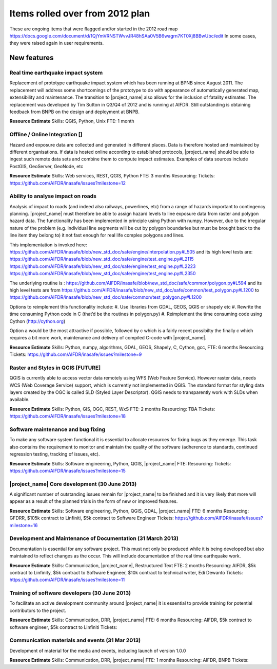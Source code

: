 =================================================================
Items rolled over from 2012 plan
=================================================================

These are ongoing items that were flagged and/or started in the 2012 road map https://docs.google.com/document/d/1QjYmVRNSTWvvJR48hSAa0V5B6wagrn7KT0Xj8BBwUbc/edit
In some cases, they were raised again in user requirements.

New features
------------

Real time earthquake impact system 
..................................

Replacement of prototype earthquake impact system which has been running at BPNB since August 2011. The replacement will address some shortcomings of the prototype to do with appearance of automatically generated map, extensibility and maintenance. The transition to |project_name| also allows for the inclusion of fatality estimates. The replacement was developed by Tim Sutton in Q3/Q4 of 2012 and is running at AIFDR. Still outstanding is obtaining feedback from BNPB on the design and deployment at BNPB.

**Resource Estimate**
Skills: QGIS, Python, Unix
FTE: 1 month

Offline / Online Integration []
...............................

Hazard and exposure data are collected and generated in different places.
Data is therefore hosted and maintained by different organisations. If data is hosted online according to established protocols, |project_name| should be able to ingest such remote data sets and combine them to compute impact estimates. Examples of data sources include PostGIS, GeoServer, GeoNode, etc


**Resource Estimate**
Skills: Web services, REST, QGIS, Python
FTE: 3 months
Resourcing: 
Tickets: https://github.com/AIFDR/inasafe/issues?milestone=12

Ability to analyse impact on roads 
..................................

Analysis of impact to roads (and indeed also railways, powerlines, etc) from a range of hazards important to contingency planning. |project_name| must therefore be able to assign hazard levels to line exposure data from raster and polygon hazard data. The functionality has been implemented in principle using Python with numpy. However, due to the irregular nature of the problem (e.g. individual line segments will be cut by polygon boundaries but must be brought back to the line item they belong to) it not fast enough for real life complex polygons and lines. 

This implementation is invoked here: https://github.com/AIFDR/inasafe/blob/new_std_doc/safe/engine/interpolation.py#L505
and its high level tests are: 
https://github.com/AIFDR/inasafe/blob/new_std_doc/safe/engine/test_engine.py#L2115
https://github.com/AIFDR/inasafe/blob/new_std_doc/safe/engine/test_engine.py#L2223
https://github.com/AIFDR/inasafe/blob/new_std_doc/safe/engine/test_engine.py#L2350

The underlying routine is :
https://github.com/AIFDR/inasafe/blob/new_std_doc/safe/common/polygon.py#L594
and its high level tests are from
https://github.com/AIFDR/inasafe/blob/new_std_doc/safe/common/test_polygon.py#L1200
to 
https://github.com/AIFDR/inasafe/blob/new_std_doc/safe/common/test_polygon.py#L1200


Options to reimplement this functionality include:
#. Use libraries from GDAL, GEOS, QGIS or shapely etc
#. Rewrite the time consuming Python code in C (that’d be the routines in polygon.py)
#. Reimplement the time consuming code using Cython (http://cython.org)

Option a would be the most attractive if possible, followed by c which is a fairly recent possibilty the finally c which requires a bit more work, maintenance and delivery of compiled C-code with |project_name|.


**Resource Estimate**
Skills: Python, numpy, algorithms, GDAL, GEOS, Shapely, C, Cython, gcc,
FTE: 6 months
Resourcing: 
Tickets: https://github.com/AIFDR/inasafe/issues?milestone=9

Raster and Styles in QGIS [FUTURE]
..................................

QGIS is currently able to access vector data remotely using WFS (Web Feature Service).  However raster data, needs WCS (Web Coverage Service) support, which is currently not implemented in QGIS. The standard format for styling data layers created by the OGC is called SLD (Styled Layer Descriptor). QGIS needs to transparently work with SLDs when available.

**Resource Estimate**
Skills: Python, GIS, OGC, REST, WxS
FTE: 2 months
Resourcing: TBA
Tickets: https://github.com/AIFDR/inasafe/issues?milestone=18


Software maintenance and bug fixing 
....................................

To make any software system functional it is essential to allocate resources for fixing bugs as they emerge. This task also contains the requirement to monitor and maintain the quality of the software (adherence to standards, continued regression testing, tracking of issues, etc). 

**Resource Estimate**
Skills: Software engineering, Python, QGIS, |project_name|
FTE:
Resourcing: 
Tickets: https://github.com/AIFDR/inasafe/issues?milestone=15 

|project_name| Core development (30 June 2013)
.......................................

A significant number of outstanding issues remain for |project_name| to be finished and it is very likely that more will appear as a result of the planned trials in the form of new or improved features.

**Resource Estimate**
Skills: Software engineering, Python, QGIS, GDAL, |project_name|
FTE: 6 months
Resourcing: GFDRR, $105k contract to Linfiniti, $5k contract to Software Engineer
Tickets: https://github.com/AIFDR/inasafe/issues?milestone=16

Development and Maintenance of Documentation (31 March 2013)
............................................................

Documentation is essential for any software project. This must not only be produced while it is being developed but also maintained to reflect changes as the occur. This will include documentation of the real time earthquake work.

**Resource Estimate**
Skills: Communication, |project_name|, Restructured Text
FTE: 2 months
Resourcing: AIFDR, $5k contract to Linfinity, $5k contract to Software Engineer, $10k contract to technical writer, Edi Dewanto
Tickets: https://github.com/AIFDR/inasafe/issues?milestone=11

Training of software developers (30 June 2013)
...............................................

To facilitate an active development community around |project_name| it is essential to provide training for potential contributors to the project. 

**Resource Estimate**
Skills: Communication, DRR, |project_name|
FTE: 6 months
Resourcing: AIFDR, $5k contract to software engineer, $5k contract to Linfiniti
Tickets: 

Communication materials and events (31 Mar 2013)
................................................

Development of material for the media and events, including launch of version 1.0.0 

**Resource Estimate**
Skills: Communication, DRR, |project_name|
FTE: 1 months
Resourcing: AIFDR, BNPB
Tickets: 



